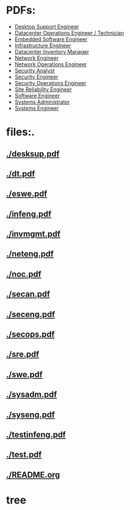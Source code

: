 
* PDFs:
 - [[./desksup.pd][Desktop Support Engineer]]
 - [[./dt.pdf][Datacenter Operations Engineer / Technician]]
 - [[./eswe.pdf][Embedded Software Engineer]]
 - [[./infeng.pdf][Infrastructure Engineer]]
 - [[./invmgmt.pdf][Datacenter Inventory Manager]]
 - [[./neteng.pdf][Network Engineer]]
 - [[./noc.pdf][Network Operations Engineer]]
 - [[./secan.pdf][Security Analyst]]
 - [[./seceng.pdf][Security Engineer]]
 - [[./secops.pdf][Security Operations Engineer]]
 - [[./sre.pdf][Site Reliability Engineer]]
 - [[./swe.pdf][Software Engineer]]
 - [[./sysadm.pdf][Systems Administrator]]
 - [[./syseng.pdf][Systems Engineer]]

* files:.
** [[./desksup.pdf]]
** [[./dt.pdf]]
** [[./eswe.pdf]]
** [[./infeng.pdf]]
** [[./invmgmt.pdf]]
** [[./neteng.pdf]]
** [[./noc.pdf]]
** [[./secan.pdf]]
** [[./seceng.pdf]]
** [[./secops.pdf]]
** [[./sre.pdf]]
** [[./swe.pdf]]
** [[./sysadm.pdf]]
** [[./syseng.pdf]]
** [[./testinfeng.pdf]]
** [[./test.pdf]]
** [[./README.org]]


* tree
#+name: tree_to_org.sh
#+begin_src sh :results output raw :exports none
# courtesy of https://stackoverflow.com/questions/23989232/is-there-a-way-to-represent-a-directory-tree-in-a-github-readme-md
# File: tree-md
tree=$(tree -tf --noreport -I '*~' --charset ascii $1 |
       sed -e 's/| \+/*/g' -e 's/[|`]-\+/**/g' -e 's:\(* \)\(\(.*/\)\([^/]\+\)\):\1[[\2]]:g')
printf "* Project tree${tree}"
#+end_src
